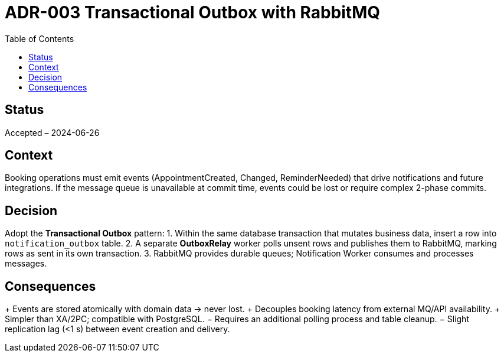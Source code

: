 = ADR-003 Transactional Outbox with RabbitMQ
:toc:

== Status
Accepted – 2024-06-26

== Context
Booking operations must emit events (AppointmentCreated, Changed, ReminderNeeded) that drive notifications and future integrations. If the message queue is unavailable at commit time, events could be lost or require complex 2-phase commits.

== Decision
Adopt the *Transactional Outbox* pattern:
1. Within the same database transaction that mutates business data, insert a row into `notification_outbox` table.
2. A separate *OutboxRelay* worker polls unsent rows and publishes them to RabbitMQ, marking rows as sent in its own transaction.
3. RabbitMQ provides durable queues; Notification Worker consumes and processes messages.

== Consequences
+ Events are stored atomically with domain data → never lost.
+ Decouples booking latency from external MQ/API availability.
+ Simpler than XA/2PC; compatible with PostgreSQL.
− Requires an additional polling process and table cleanup.
− Slight replication lag (<1 s) between event creation and delivery.
